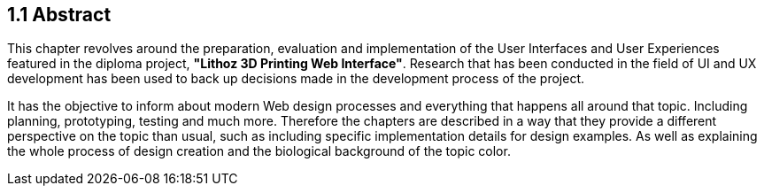 == 1.1 Abstract

This chapter revolves around the preparation, evaluation and implementation of the User Interfaces and User Experiences featured in the diploma project, **"Lithoz 3D Printing Web Interface"**. Research that has been conducted in the field of UI and UX development has been used to back up decisions made in the development process of the project. 

It has the objective to inform about modern Web design processes and everything that happens all around that topic. Including planning, prototyping, testing and much more. Therefore the chapters are described in a way that they provide a different perspective on the topic than usual, such as including specific implementation details for design examples. As well as explaining the whole process of design creation and the biological background of the topic color. 